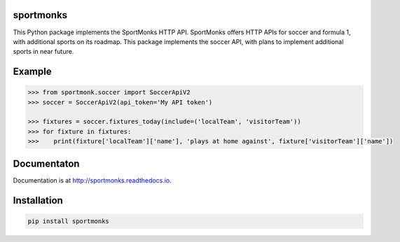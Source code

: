 sportmonks
==========

This Python package implements the SportMonks HTTP API. SportMonks offers HTTP APIs for soccer and formula 1, with
additional sports on its roadmap. This package implements the soccer API, with plans to implement additional sports in
near future.

Example
=======

.. code-block:: pycon

    >>> from sportmonk.soccer import SoccerApiV2
    >>> soccer = SoccerApiV2(api_token='My API token')

    >>> fixtures = soccer.fixtures_today(include=('localTeam', 'visitorTeam'))
    >>> for fixture in fixtures:
    >>>    print(fixture['localTeam']['name'], 'plays at home against', fixture['visitorTeam']['name'])


Documentaton
============

Documentation is at http://sportmonks.readthedocs.io.


Installation
============

.. code-block:: bash

    pip install sportmonks

